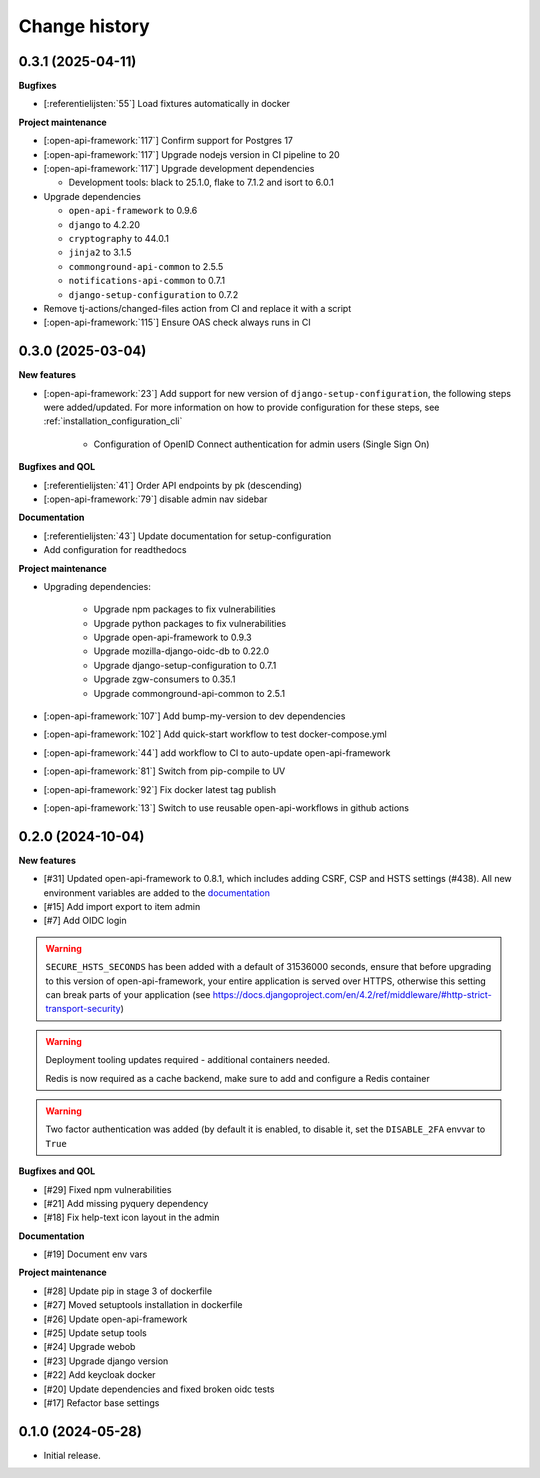 ==============
Change history
==============

0.3.1 (2025-04-11)
------------------

**Bugfixes**

* [:referentielijsten:`55`] Load fixtures automatically in docker

**Project maintenance**

* [:open-api-framework:`117`] Confirm support for Postgres 17
* [:open-api-framework:`117`] Upgrade nodejs version in CI pipeline to 20
* [:open-api-framework:`117`] Upgrade development dependencies

  * Development tools: black to 25.1.0, flake to 7.1.2 and isort to 6.0.1

* Upgrade dependencies

  * ``open-api-framework`` to 0.9.6
  * ``django`` to 4.2.20
  * ``cryptography`` to 44.0.1
  * ``jinja2`` to 3.1.5
  * ``commonground-api-common`` to 2.5.5
  * ``notifications-api-common`` to 0.7.1
  * ``django-setup-configuration`` to 0.7.2

* Remove tj-actions/changed-files action from CI and replace it with a script
* [:open-api-framework:`115`] Ensure OAS check always runs in CI

0.3.0 (2025-03-04)
------------------

**New features**

* [:open-api-framework:`23`] Add support for new version of ``django-setup-configuration``, the following steps were
  added/updated. For more information on how to provide configuration for these steps, see
  :ref:`installation_configuration_cli`

    * Configuration of OpenID Connect authentication for admin users (Single Sign On)


**Bugfixes and QOL**

* [:referentielijsten:`41`] Order API endpoints by pk (descending)
* [:open-api-framework:`79`] disable admin nav sidebar


**Documentation**

* [:referentielijsten:`43`] Update documentation for setup-configuration
* Add configuration for readthedocs

**Project maintenance**

* Upgrading dependencies:

   * Upgrade npm packages to fix vulnerabilities
   * Upgrade python packages to fix vulnerabilities
   * Upgrade open-api-framework to 0.9.3
   * Upgrade mozilla-django-oidc-db to 0.22.0
   * Upgrade django-setup-configuration to 0.7.1
   * Upgrade zgw-consumers to 0.35.1
   * Upgrade commonground-api-common to 2.5.1
* [:open-api-framework:`107`] Add bump-my-version to dev dependencies
* [:open-api-framework:`102`] Add quick-start workflow to test docker-compose.yml
* [:open-api-framework:`44`] add workflow to CI to auto-update open-api-framework
* [:open-api-framework:`81`] Switch from pip-compile to UV
* [:open-api-framework:`92`] Fix docker latest tag publish
* [:open-api-framework:`13`] Switch to use reusable open-api-workflows in github actions

0.2.0 (2024-10-04)
------------------

**New features**

* [#31] Updated open-api-framework to 0.8.1, which includes adding CSRF, CSP and HSTS settings (#438).
  All new environment variables are added to the `documentation <https://referentielijsten-api.readthedocs.io/en/latest/installation/config.html>`_
* [#15] Add import export to item admin
* [#7] Add OIDC login

.. warning::

    ``SECURE_HSTS_SECONDS`` has been added with a default of 31536000 seconds, ensure that
    before upgrading to this version of open-api-framework, your entire application is served
    over HTTPS, otherwise this setting can break parts of your application (see https://docs.djangoproject.com/en/4.2/ref/middleware/#http-strict-transport-security)

.. warning::

   Deployment tooling updates required - additional containers needed.

   Redis is now required as a cache backend, make sure to add and configure a Redis container

.. warning::

   Two factor authentication was added (by default it is enabled, to disable it, set the ``DISABLE_2FA`` envvar to ``True``

**Bugfixes and QOL**

* [#29] Fixed npm vulnerabilities
* [#21] Add missing pyquery dependency
* [#18] Fix help-text icon layout in the admin

**Documentation**

* [#19] Document env vars

**Project maintenance**

* [#28] Update pip in stage 3 of dockerfile
* [#27] Moved setuptools installation in dockerfile
* [#26] Update open-api-framework
* [#25] Update setup tools
* [#24] Upgrade webob
* [#23] Upgrade django version
* [#22] Add keycloak docker
* [#20] Update dependencies and fixed broken oidc tests
* [#17] Refactor base settings

0.1.0 (2024-05-28)
------------------


* Initial release.
